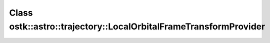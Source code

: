 Class ostk::astro::trajectory::LocalOrbitalFrameTransformProvider
=================================================================

.. doxygenclass:: ostk::astro::trajectory::LocalOrbitalFrameTransformProvider
